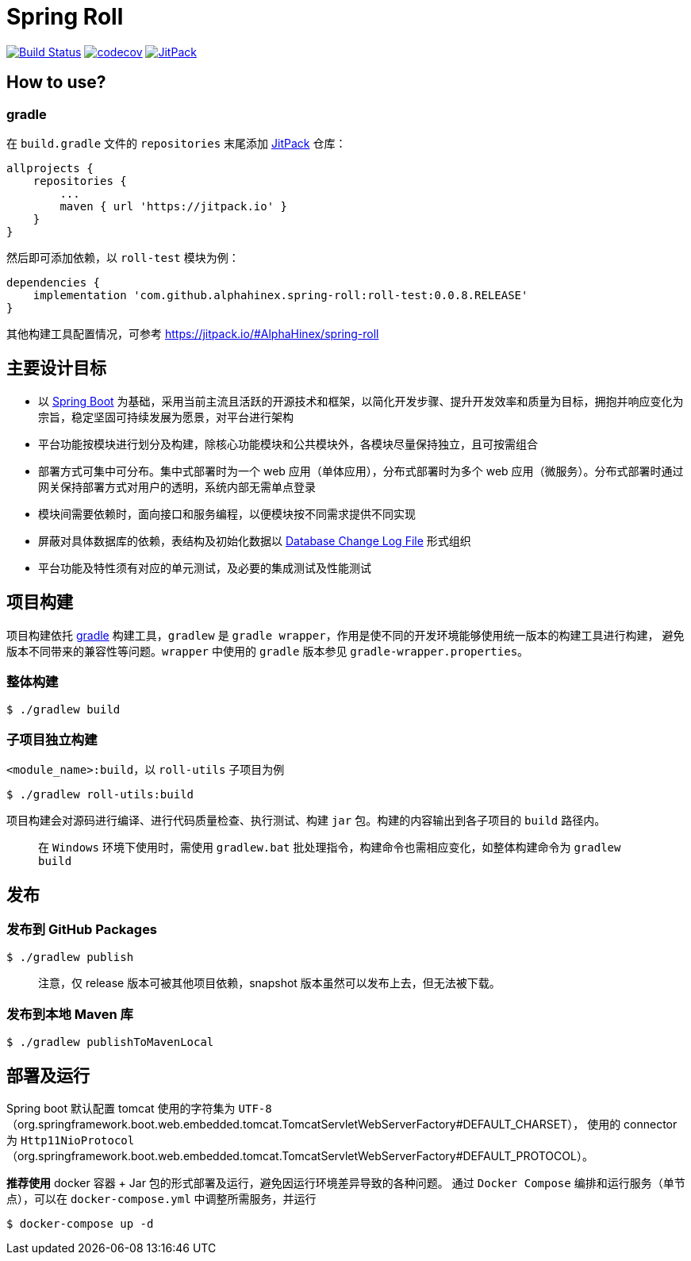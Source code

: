 = Spring Roll

image:https://travis-ci.org/AlphaHinex/spring-roll.svg?branch=master["Build Status", link="https://travis-ci.org/AlphaHinex/spring-roll"]
image:https://codecov.io/gh/AlphaHinex/spring-roll/branch/master/graph/badge.svg["codecov", link="https://codecov.io/gh/AlphaHinex/spring-roll"]
image:https://jitpack.io/v/AlphaHinex/spring-roll.svg["JitPack", link="https://jitpack.io/#AlphaHinex/spring-roll"]

== How to use?

=== gradle

在 `build.gradle` 文件的 `repositories` 末尾添加 https://jitpack.io[JitPack] 仓库：

[source,groovy]
allprojects {
    repositories {
        ...
        maven { url 'https://jitpack.io' }
    }
}

然后即可添加依赖，以 `roll-test` 模块为例：

[source,groovy]
dependencies {
    implementation 'com.github.alphahinex.spring-roll:roll-test:0.0.8.RELEASE'
}

其他构建工具配置情况，可参考 https://jitpack.io/#AlphaHinex/spring-roll


== 主要设计目标

* 以 http://projects.spring.io/spring-boot/[Spring Boot] 为基础，采用当前主流且活跃的开源技术和框架，以简化开发步骤、提升开发效率和质量为目标，拥抱并响应变化为宗旨，稳定坚固可持续发展为愿景，对平台进行架构
* 平台功能按模块进行划分及构建，除核心功能模块和公共模块外，各模块尽量保持独立，且可按需组合
* 部署方式可集中可分布。集中式部署时为一个 web 应用（单体应用），分布式部署时为多个 web 应用（微服务）。分布式部署时通过网关保持部署方式对用户的透明，系统内部无需单点登录
* 模块间需要依赖时，面向接口和服务编程，以便模块按不同需求提供不同实现
* 屏蔽对具体数据库的依赖，表结构及初始化数据以 http://www.liquibase.org/documentation/databasechangelog.html[Database Change Log File] 形式组织
* 平台功能及特性须有对应的单元测试，及必要的集成测试及性能测试


== 项目构建

项目构建依托 http://www.gradle.org[gradle] 构建工具，`gradlew` 是 `gradle wrapper`，作用是使不同的开发环境能够使用统一版本的构建工具进行构建，
避免版本不同带来的兼容性等问题。`wrapper` 中使用的 `gradle` 版本参见 `gradle-wrapper.properties`。


=== 整体构建

    $ ./gradlew build

=== 子项目独立构建

`<module_name>:build`，以 `roll-utils` 子项目为例

    $ ./gradlew roll-utils:build

项目构建会对源码进行编译、进行代码质量检查、执行测试、构建 `jar` 包。构建的内容输出到各子项目的 `build` 路径内。

> 在 `Windows` 环境下使用时，需使用 `gradlew.bat` 批处理指令，构建命令也需相应变化，如整体构建命令为 `gradlew build`


== 发布

=== 发布到 GitHub Packages

    $ ./gradlew publish

> 注意，仅 release 版本可被其他项目依赖，snapshot 版本虽然可以发布上去，但无法被下载。

=== 发布到本地 Maven 库

```bash
$ ./gradlew publishToMavenLocal
```


== 部署及运行

Spring boot 默认配置 tomcat 使用的字符集为 `UTF-8`（org.springframework.boot.web.embedded.tomcat.TomcatServletWebServerFactory#DEFAULT_CHARSET），
使用的 connector 为 `Http11NioProtocol`（org.springframework.boot.web.embedded.tomcat.TomcatServletWebServerFactory#DEFAULT_PROTOCOL）。

**推荐使用** docker 容器 + Jar 包的形式部署及运行，避免因运行环境差异导致的各种问题。
通过 `Docker Compose` 编排和运行服务（单节点），可以在 `docker-compose.yml` 中调整所需服务，并运行

    $ docker-compose up -d
